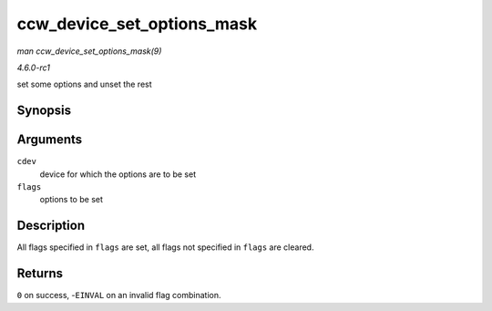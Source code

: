 
.. _API-ccw-device-set-options-mask:

===========================
ccw_device_set_options_mask
===========================

*man ccw_device_set_options_mask(9)*

*4.6.0-rc1*

set some options and unset the rest


Synopsis
========

.. c:function:: int ccw_device_set_options_mask( struct ccw_device * cdev, unsigned long flags )

Arguments
=========

``cdev``
    device for which the options are to be set

``flags``
    options to be set


Description
===========

All flags specified in ``flags`` are set, all flags not specified in ``flags`` are cleared.


Returns
=======

``0`` on success, -``EINVAL`` on an invalid flag combination.

